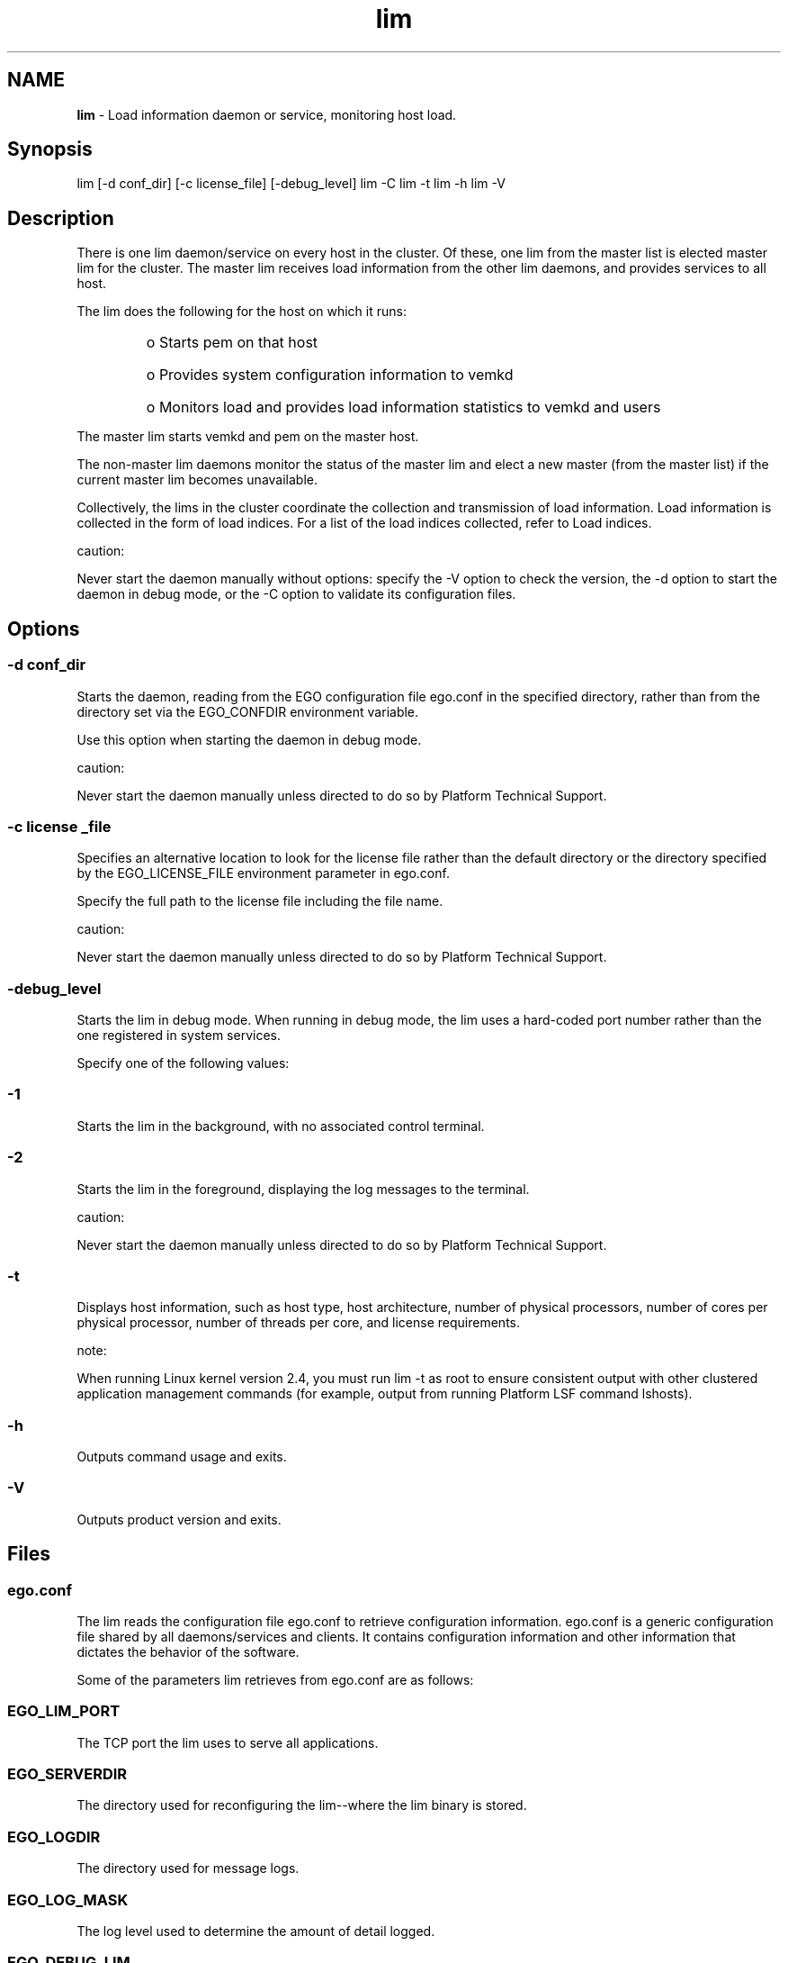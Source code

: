.ds ]W %
.ds ]L
.hy 0
.nh
.na
.TH lim 8 "June 2007   Platform EGO 1.2.2"
.br

.SH NAME
\fBlim\fR - Load information daemon or service, monitoring host load.

.SH Synopsis
.BR
.PP
 lim [-d conf_dir] [-c license_file] [-debug_level]  lim -C  lim -t  lim -h  lim -V 
.SH Description
.BR
.PP

.PP
There is one lim daemon/service on every host in the cluster. Of these, one lim from 
the master list is elected master lim for the cluster. The master lim receives load 
information from the other lim daemons, and provides services to all host.

.PP
The lim does the following for the host on which it runs:
.RS
.HP 3
o  
Starts pem on that host
.HP 3
o  
Provides system configuration information to vemkd
.HP 3
o  
Monitors load and provides load information statistics to vemkd and users
.RE

.PP
The master lim starts vemkd and pem on the master host.

.PP
The non-master lim daemons monitor the status of the master lim and elect a new 
master (from the master list) if the current master lim becomes unavailable.

.PP
Collectively, the lims in the cluster coordinate the collection and transmission of 
load information. Load information is collected in the form of load indices. For a 
list of the load indices collected, refer to Load indices.

.PP
caution:  

.PP
Never start the daemon manually without options: specify the -V option to check the 
version, the -d option to start the daemon in debug mode, or the -C option to validate its 
configuration files.

.SH Options
.BR
.PP

.SS -d conf_dir
.BR
.PP

.PP
Starts the daemon, reading from the EGO configuration file ego.conf in the 
specified directory, rather than from the directory set via the EGO_CONFDIR 
environment variable.

.PP
Use this option when starting the daemon in debug mode.

.PP
caution:  

.PP
Never start the daemon manually unless directed to do so by Platform Technical 
Support.

.SS -c license _file
.BR
.PP

.PP
Specifies an alternative location to look for the license file rather than the default 
directory or the directory specified by the EGO_LICENSE_FILE environment 
parameter in ego.conf.

.PP
Specify the full path to the license file including the file name.

.PP
caution:  

.PP
Never start the daemon manually unless directed to do so by Platform Technical 
Support.

.SS -debug_level
.BR
.PP

.PP
Starts the lim in debug mode. When running in debug mode, the lim uses a 
hard-coded port number rather than the one registered in system services.

.PP
Specify one of the following values:

.SS -1
.BR
.PP

.PP
Starts the lim in the background, with no associated control terminal.

.SS -2
.BR
.PP

.PP
Starts the lim in the foreground, displaying the log messages to the terminal.

.PP
caution:  

.PP
Never start the daemon manually unless directed to do so by Platform Technical 
Support.

.SS -t
.BR
.PP

.PP
Displays host information, such as host type, host architecture, number of physical 
processors, number of cores per physical processor, number of threads per core, 
and license requirements.

.PP
note:  

.PP
When running Linux kernel version 2.4, you must run lim -t as root to ensure consistent 
output with other clustered application management commands (for example, output from 
running Platform LSF command lshosts).

.SS -h
.BR
.PP

.PP
Outputs command usage and exits.

.SS -V
.BR
.PP

.PP
Outputs product version and exits.

.SH Files
.BR
.PP

.SS ego.conf
.BR
.PP

.PP
The lim reads the configuration file ego.conf to retrieve configuration 
information. ego.conf is a generic configuration file shared by all 
daemons/services and clients. It contains configuration information and other 
information that dictates the behavior of the software.

.PP
Some of the parameters lim retrieves from ego.conf are as follows:

.SS EGO_LIM_PORT
.BR
.PP

.PP
The TCP port the lim uses to serve all applications.

.SS EGO_SERVERDIR
.BR
.PP

.PP
The directory used for reconfiguring the lim--where the lim binary is stored.

.SS EGO_LOGDIR
.BR
.PP

.PP
The directory used for message logs.

.SS EGO_LOG_MASK
.BR
.PP

.PP
The log level used to determine the amount of detail logged.

.SS EGO_DEBUG_LIM
.BR
.PP

.PP
The log class setting for the lim.

.SS EGO_LICENSE_FILE
.BR
.PP

.PP
The full path to and name of the EGO license file.

.SS EGO_DEFINE_NCPUS	 
.BR
.PP

.PP
Defines whether ncpus is to be defined as procs, cores, or threads. This 
parameter overrides LSF_ENABLE_DUALCORE. If EGO_ENABLE_DUALCORE 
is set, EGO_DEFINE_NCPUS settings take precedent.
.RS
.HP 3
o  
procs (if ncpus defined as procs, then ncpus = nprocs)
.HP 3
o  
cores (if ncpus defined as cores, then ncpus = nprocs x ncores)
.HP 3
o  
threads (if ncpus defined as threads, then ncpus = nprocs x ncores x nthreads)
.RE

.IP
note:  

.RE

.IP
When EGO_DEFINE_NCPUS is set, run queue-length values (r1* values returned by lsload) 
are automatically normalized based on the set value.

.RE

.IP
If EGO_DEFINE_NCPUS is not defined, but EGO_ENABLE_DUALCORE is set, the lim reports the 
number of cores. If both EGO_DEFINE_NCPUS and LSF_ENABLE_DUALCORE are set, then the EGO 
parameter takes precedence.

.RE

.SH Customization
.BR
.PP

.PP
You can customize the lim by changing configuration files in EGO_CONFDIR 
directory. Configure ego.cluster.<cluster_name> to define various cluster 
properties such as the resources on individual hosts, the load threshold values for a 
host, and so on. Configure ego.shared to define host models read by the lim, or 
the CPU factor of individual hosts.

.\" Generated by Quadralay WebWorks Publisher 2003 for FrameMaker 8.0.5.1556
.\" Generated on June 21, 2007 
.\" Man section: 8 
.\" File Name: lim 
.\" Based on template structured_wwp8_man_page
.\" Copyright 1994-2007 Platform Computing Corporation
